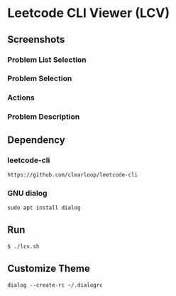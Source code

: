 * Leetcode CLI Viewer (LCV)

** Screenshots
*** Problem List Selection
[[file:./png/lcv04.png]]
*** Problem Selection
[[file:./png/lcv01.png]]
*** Actions
[[file:./png/lcv02.png]]
*** Problem Description
[[file:./png/lcv03.png]]

** Dependency

*** leetcode-cli
#+begin_src org :eval never-export
https://github.com/clearloop/leetcode-cli
#+end_src

*** GNU dialog
#+begin_src org :eval never-export
sudo apt install dialog
#+end_src

** Run
#+begin_src org :eval never-export
$ ./lcv.sh
#+end_src

** Customize Theme
#+begin_src org :eval never-export
dialog --create-rc ~/.dialogrc
#+end_src

